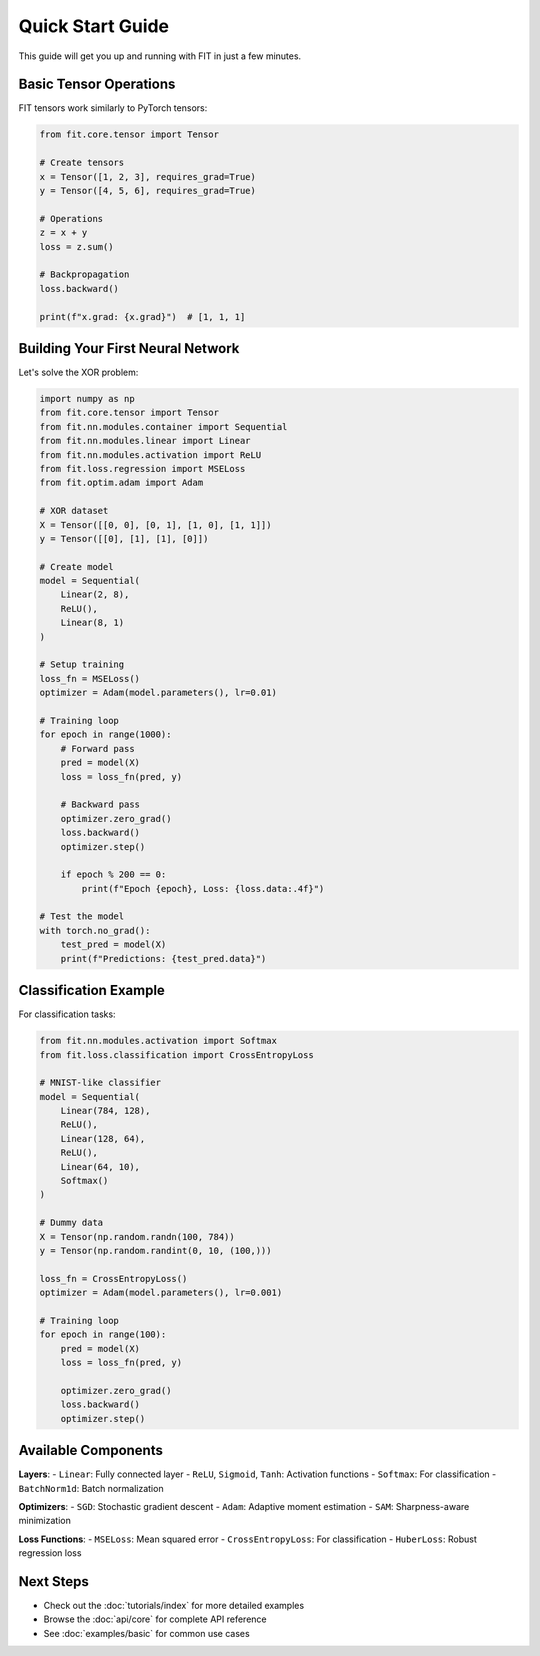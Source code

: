 Quick Start Guide
=================

This guide will get you up and running with FIT in just a few minutes.

Basic Tensor Operations
-----------------------

FIT tensors work similarly to PyTorch tensors:

.. code-block:: python

   from fit.core.tensor import Tensor
   
   # Create tensors
   x = Tensor([1, 2, 3], requires_grad=True)
   y = Tensor([4, 5, 6], requires_grad=True)
   
   # Operations
   z = x + y
   loss = z.sum()
   
   # Backpropagation
   loss.backward()
   
   print(f"x.grad: {x.grad}")  # [1, 1, 1]

Building Your First Neural Network
-----------------------------------

Let's solve the XOR problem:

.. code-block:: python

   import numpy as np
   from fit.core.tensor import Tensor
   from fit.nn.modules.container import Sequential
   from fit.nn.modules.linear import Linear
   from fit.nn.modules.activation import ReLU
   from fit.loss.regression import MSELoss
   from fit.optim.adam import Adam

   # XOR dataset
   X = Tensor([[0, 0], [0, 1], [1, 0], [1, 1]])
   y = Tensor([[0], [1], [1], [0]])

   # Create model
   model = Sequential(
       Linear(2, 8),
       ReLU(),
       Linear(8, 1)
   )

   # Setup training
   loss_fn = MSELoss()
   optimizer = Adam(model.parameters(), lr=0.01)

   # Training loop
   for epoch in range(1000):
       # Forward pass
       pred = model(X)
       loss = loss_fn(pred, y)
       
       # Backward pass
       optimizer.zero_grad()
       loss.backward()
       optimizer.step()
       
       if epoch % 200 == 0:
           print(f"Epoch {epoch}, Loss: {loss.data:.4f}")

   # Test the model
   with torch.no_grad():
       test_pred = model(X)
       print(f"Predictions: {test_pred.data}")

Classification Example
----------------------

For classification tasks:

.. code-block:: python

   from fit.nn.modules.activation import Softmax
   from fit.loss.classification import CrossEntropyLoss

   # MNIST-like classifier
   model = Sequential(
       Linear(784, 128),
       ReLU(),
       Linear(128, 64),
       ReLU(),
       Linear(64, 10),
       Softmax()
   )

   # Dummy data
   X = Tensor(np.random.randn(100, 784))
   y = Tensor(np.random.randint(0, 10, (100,)))

   loss_fn = CrossEntropyLoss()
   optimizer = Adam(model.parameters(), lr=0.001)

   # Training loop
   for epoch in range(100):
       pred = model(X)
       loss = loss_fn(pred, y)
       
       optimizer.zero_grad()
       loss.backward()
       optimizer.step()

Available Components
--------------------

**Layers**:
- ``Linear``: Fully connected layer
- ``ReLU``, ``Sigmoid``, ``Tanh``: Activation functions
- ``Softmax``: For classification
- ``BatchNorm1d``: Batch normalization

**Optimizers**:
- ``SGD``: Stochastic gradient descent
- ``Adam``: Adaptive moment estimation
- ``SAM``: Sharpness-aware minimization

**Loss Functions**:
- ``MSELoss``: Mean squared error
- ``CrossEntropyLoss``: For classification
- ``HuberLoss``: Robust regression loss

Next Steps
----------

- Check out the :doc:`tutorials/index` for more detailed examples
- Browse the :doc:`api/core` for complete API reference
- See :doc:`examples/basic` for common use cases